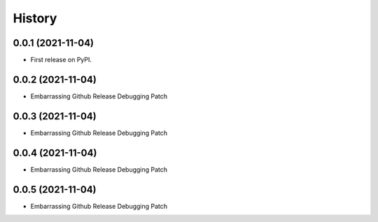 =======
History
=======

0.0.1 (2021-11-04)
------------------

* First release on PyPI.

0.0.2 (2021-11-04)
------------------

* Embarrassing Github Release Debugging Patch

0.0.3 (2021-11-04)
------------------

* Embarrassing Github Release Debugging Patch

0.0.4 (2021-11-04)
------------------

* Embarrassing Github Release Debugging Patch

0.0.5 (2021-11-04)
------------------

* Embarrassing Github Release Debugging Patch